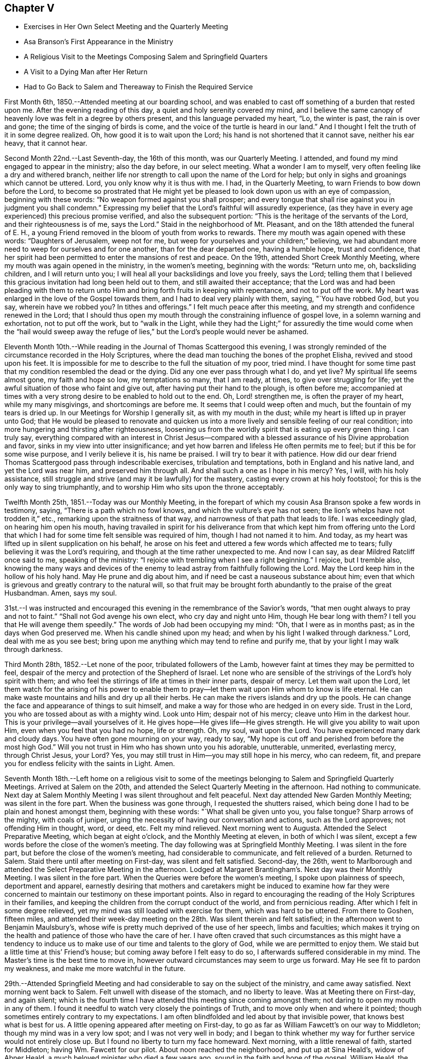 == Chapter V

[.chapter-synopsis]
* Exercises in Her Own Select Meeting and the Quarterly Meeting
* Asa Branson's First Appearance in the Ministry
* A Religious Visit to the Meetings Composing Salem and Springfield Quarters
* A Visit to a Dying Man after Her Return
* Had to Go Back to Salem and Thereaway to Finish the Required Service

First Month 6th, 1850.--Attended meeting at our boarding school,
and was enabled to cast off something of a burden that
rested upon me. After the evening reading of this day,
a quiet and holy serenity covered my mind,
and I believe the same canopy of heavenly love was felt in a degree by others present,
and this language pervaded my heart, "`Lo, the winter is past, the rain is over and gone;
the time of the singing of birds is come,
and the voice of the turtle is heard in our land.`"
And I thought I felt the truth of it in some degree realized.
Oh, how good it is to wait upon the Lord; his hand is not shortened that it cannot save,
neither his ear heavy, that it cannot hear.

Second Month 22nd.--Last Seventh-day, the 16th of this month, was our Quarterly Meeting.
I attended, and found my mind engaged to appear in the ministry; also the day before,
in our select meeting.
What a wonder I am to myself, very often feeling like a dry and withered branch,
neither life nor strength to call upon the name of the Lord for help;
but only in sighs and groanings which cannot be uttered.
Lord, you only know why it is thus with me. I had, in the Quarterly Meeting,
to warn Friends to bow down before the Lord,
to become so prostrated that He might yet be pleased to
look down upon us with an eye of compassion,
beginning with these words: "`No weapon formed against you shall prosper;
and every tongue that shall rise against you in judgment you shall condemn.`"
Expressing my belief that the Lord's faithful will assuredly experience,
(as they have in every age experienced) this precious promise verified,
and also the subsequent portion: "`This is the heritage of the servants of the Lord,
and their righteousness is of me, says the Lord.`"
Staid in the neighborhood of Mt. Pleasant, and on the 18th attended the funeral of E. H.,
a young Friend removed in the bloom of youth from works to rewards.
There my mouth was again opened with these words: "`Daughters of Jerusalem,
weep not for me, but weep for yourselves and your children;`" believing,
we had abundant more need to weep for ourselves and for one another,
than for the dear departed one, having a humble hope, trust and confidence,
that her spirit had been permitted to enter the mansions of rest and peace.
On the 19th, attended Short Creek Monthly Meeting,
where my mouth was again opened in the ministry, in the women's meeting,
beginning with the words: "`Return unto me, oh, backsliding children,
and I will return unto you; I will heal all your backslidings and love you freely,
says the Lord;
telling them that I believed this gracious invitation had long been held out to them,
and still awaited their acceptance;
that the Lord was and had been pleading with them to return
unto Him and bring forth fruits in keeping with repentance,
and not to put off the work.
My heart was enlarged in the love of the Gospel towards them,
and I had to deal very plainly with them, saying, "`You have robbed God, but you say,
wherein have we robbed you? In tithes and offerings.`"
I felt much peace after this meeting, and my strength and confidence renewed in the Lord;
that I should thus open my mouth through the constraining influence of gospel love,
in a solemn warning and exhortation, not to put off the work, but to "`walk in the Light,
while they had the Light;`" for assuredly the time would come when the "`hail would
sweep away the refuge of lies,`" but the Lord's people would never be ashamed.

Eleventh Month 10th.--While reading in the Journal of Thomas Scattergood this evening,
I was strongly reminded of the circumstance recorded in the Holy Scriptures,
where the dead man touching the bones of the prophet Elisha,
revived and stood upon his feet.
It is impossible for me to describe to the full the situation of my poor, tried mind.
I have thought for some time past that my condition resembled the dead or the dying.
Did any one ever pass through what I do,
and yet live? My spiritual life seems almost gone, my faith and hope so low,
my temptations so many, that I am ready, at times, to give over struggling for life;
yet the awful situation of those who faint and give out,
after having put their hand to the plough, is often before me;
accompanied at times with a very strong desire to be enabled to hold out to the end.
Oh, Lord! strengthen me, is often the prayer of my heart, while my many misgivings,
and shortcomings are before me. It seems that I could weep often and much,
but the fountain of my tears is dried up. In our Meetings for Worship I generally sit,
as with my mouth in the dust; while my heart is lifted up in prayer unto God;
that He would be pleased to renovate and quicken us into a
more lively and sensible feeling of our real condition;
into more hungering and thirsting after righteousness,
loosening us from the worldly spirit that is eating up every green thing.
I can truly say,
everything compared with an interest in Christ Jesus--compared
with a blessed assurance of his Divine approbation and favor,
sinks in my view into utter insignificance;
and yet how barren and lifeless He often permits me to feel;
but if this be for some wise purpose, and I verily believe it is, his name be praised.
I will try to bear it with patience.
How did our dear friend Thomas Scattergood pass through indescribable exercises,
tribulation and temptations, both in England and his native land,
and yet the Lord was near him, and preserved him through all.
And shall such a one as I hope in his mercy? Yes, I will, with his holy assistance,
still struggle and strive (and may it be lawfully) for the mastery,
casting every crown at his holy footstool; for this is the only way to sing triumphantly,
and to worship Him who sits upon the throne acceptably.

Twelfth Month 25th, 1851.--Today was our Monthly Meeting,
in the forepart of which my cousin Asa Branson spoke a few words in testimony, saying,
"`There is a path which no fowl knows, and which the vulture's eye has not seen;
the lion's whelps have not trodden it,`" etc., remarking upon the straitness of that way,
and narrowness of that path that leads to life.
I was exceedingly glad, on hearing him open his mouth,
having travailed in spirit for his deliverance from that which
kept him from offering unto the Lord that which I had for some
time felt sensible was required of him,
though I had not named it to him.
And today, as my heart was lifted up in silent supplication on his behalf,
he arose on his feet and uttered a few words which affected me to tears;
fully believing it was the Lord's requiring,
and though at the time rather unexpected to me. And now I can say,
as dear Mildred Ratcliff once said to me, speaking of the ministry:
"`I rejoice with trembling when I see a right beginning.`"
I rejoice, but I tremble also,
knowing the many ways and devices of the enemy to lead
astray from faithfully following the Lord.
May the Lord keep him in the hollow of his holy hand.
May He prune and dig about him, and if need be cast a nauseous substance about him;
even that which is grievous and greatly contrary to the natural will,
so that fruit may be brought forth abundantly to the praise of the great Husbandman.
Amen, says my soul.

31st.--I was instructed and encouraged this
evening in the remembrance of the Savior's words,
"`that men ought always to pray and not to faint.`"
"`Shall not God avenge his own elect, who cry day and night unto Him,
though He bear long with them? I tell you that He will avenge them speedily.`"
The words of Job had been occupying my mind: "`Oh, that I were as in months past;
as in the days when God preserved me. When his candle shined upon my head;
and when by his light I walked through darkness.`"
Lord, deal with me as you see best;
bring upon me anything which may tend to refine and purify me,
that by your light I may walk through darkness.

Third Month 28th, 1852.--Let none of the poor, tribulated followers of the Lamb,
however faint at times they may be permitted to feel,
despair of the mercy and protection of the Shepherd of Israel.
Let none who are sensible of the strivings of the Lord's holy spirit with them;
and who feel the stirrings of life at times in their inner parts, despair of mercy.
Let them wait upon the Lord,
let them watch for the arising of his power to enable them to
pray--let them wait upon Him whom to know is life eternal.
He can make waste mountains and hills and dry up all their herbs.
He can make the rivers islands and dry up the pools.
He can change the face and appearance of things to suit himself,
and make a way for those who are hedged in on every side.
Trust in the Lord, you who are tossed about as with a mighty wind.
Look unto Him; despair not of his mercy; cleave unto Him in the darkest hour.
This is your privilege--avail yourselves of it.
He gives hope--He gives life--He gives strength.
He will give you ability to wait upon Him, even when you feel that you had no hope,
life or strength.
Oh, my soul, wait upon the Lord.
You have experienced many dark and cloudy days.
You have often gone mourning on your way, ready to say,
"`My hope is cut off and perished from before the most high God.`"
Will you not trust in Him who has shown unto you his adorable, unutterable, unmerited,
everlasting mercy, through Christ Jesus, your Lord? Yes,
you may still trust in Him--you may still hope in his mercy, who can redeem, fit,
and prepare you for endless felicity with the saints in Light.
Amen.

Seventh Month 18th.--Left home on a religious visit to some of the
meetings belonging to Salem and Springfield Quarterly Meetings.
Arrived at Salem on the 20th, and attended the Select Quarterly Meeting in the afternoon.
Had nothing to communicate.
Next day at Salem Monthly Meeting I was silent throughout and felt peaceful.
Next day attended New Garden Monthly Meeting; was silent in the fore part.
When the business was gone through, I requested the shutters raised,
which being done I had to be plain and honest amongst them, beginning with these words:
"`What shall be given unto you, you false tongue? Sharp arrows of the mighty,
with coals of juniper, urging the necessity of having our conversation and actions,
such as the Lord approves; not offending Him in thought, word, or deed, etc.
Felt my mind relieved.
Next morning went to Augusta.
Attended the Select Preparative Meeting, which began at eight o'clock,
and the Monthly Meeting at eleven, in both of which I was silent,
except a few words before the close of the women's meeting.
The day following was at Springfield Monthly Meeting.
I was silent in the fore part, but before the close of the women's meeting,
had considerable to communicate, and felt relieved of a burden.
Returned to Salem.
Staid there until after meeting on First-day, was silent and felt satisfied.
Second-day, the 26th,
went to Marlborough and attended the Select Preparative Meeting in the afternoon.
Lodged at Margaret Brantingham's. Next day was their Monthly Meeting.
I was silent in the fore part.
When the Queries were before the women's meeting, I spoke upon plainness of speech,
deportment and apparel,
earnestly desiring that mothers and caretakers might be induced to examine how far
they were concerned to maintain our testimony on these important points.
Also in regard to encouraging the reading of the Holy Scriptures in their families,
and keeping the children from the corrupt conduct of the world,
and from pernicious reading.
After which I felt in some degree relieved,
yet my mind was still loaded with exercise for them, which was hard to be uttered.
From there to Goshen, fifteen miles,
and attended their week-day meeting on the 28th. Was silent therein and felt satisfied;
in the afternoon went to Benjamin Maulsbury's,
whose wife is pretty much deprived of the use of her speech, limbs and faculties;
which makes it trying on the health and patience of those who have the care of her.
I have often craved that such circumstances as this might have a tendency to
induce us to make use of our time and talents to the glory of God,
while we are permitted to enjoy them.
We staid but a little time at this`' Friend's house;
but coming away before I felt easy to do so,
I afterwards suffered considerable in my mind.
The Master's time is the best time to move in,
however outward circumstances may seem to urge us forward.
May He see fit to pardon my weakness, and make me more watchful in the future.

29th.--Attended Springfield Meeting and had
considerable to say on the subject of the ministry,
and came away satisfied.
Next morning went back to Salem.
Felt unwell with disease of the stomach, and no liberty to leave.
Was at Meeting there on First-day, and again silent;
which is the fourth time I have attended this meeting since coming amongst them;
not daring to open my mouth in any of them.
I found it needful to watch very closely the pointings of Truth,
and to move only when and where it pointed;
though sometimes entirely contrary to my expectations.
I am often blindfolded and led about by that invisible power,
that knows best what is best for us. A little
opening appeared after meeting on First-day,
to go as far as William Fawcett's on our way to Middleton;
though my mind was in a very low spot; and I was not very well in body;
and I began to think whether my way for further service would not
entirely close up. But I found no liberty to turn my face homeward.
Next morning, with a little renewal of faith, started for Middleton;
having Wm. Fawcett for our pilot.
About noon reached the neighborhood, and put up at Sina Heald's, widow of Abner Heald,
a much beloved minister who died a few years ago,
sound in the faith and hope of the gospel.
William Heald, the father of Abner,
was then at his daughter-in-law's. He is near ninety years old;
and is smart and active on his feet, and his faculties clear.
Soon after we arrived he asked whether we wished a meeting appointed.
I told him if Friends were willing, I wished to see them,
and others of the neighborhood in the capacity of a Meeting for Worship.
He readily assented, and soon started to give notice himself.
It was some encouragement to my tried mind,
to see this valued Friend and Elder in the Church,
evince such an interest in promoting that concern which led me to leave my home;
even the good of others, and the peace of my own mind.
This meeting was well attended, and I thought it a good meeting.
I felt concerned therein to arise upon my feet and say--
that I believed there was a spiritual knocker,
and a spiritual knocking; but very different indeed in its nature,
from that self-styled spiritual knocking in these days;
of which the devil and his agents were the authors.
Unto Christ Jesus,
who is knocking at the door of the heart--unto
Him who is the "`minister of the sanctuary,
which God has pitched, and not man,`" I directed the attention of the people;
and to turn away from, "`Lo here is Christ, and lo He is there,`" etc.
I afterwards felt easy and quiet.

Next day went to Elk Run.
It was a very small meeting, and, I thought, a lifeless one.
We sat a good while in silence; but before the close, I told them,
that although I had seen no one asleep, except a little child,
I thought it right to admonish them, to "`present their bodies a living sacrifice,
holy and acceptable unto God, which is our reasonable service.`"
That a religious meeting was not the place to sleep; not even for children.
That even such, though quite young, should be better instructed.
I had considerable to say, and felt relieved when the meeting ended.
Rode to Carmel that evening.
On our way we passed a road,
at the sight of which I felt that I must enquire to whose house it led.
Our pilot answered, to the house of a Friend whose wife has long been a cripple; adding,
the Friend desires you would come and see them.
I noted this down in my mind, thinking we would call on our way back to Salem.
Lodged that night at N. Armstrong's, and next day attended Carmel Meeting.
And although I had considerable to communicate, I did not feel relieved;
and could hardly tell why.
Dined at Armstrong's, and felt weighed down with exercise.
It rained hard and the clouds were thick; but expecting to leave Carmel that afternoon,
and return to Salem, I felt anxious to be going.
Under these feelings I requested the horses got ready that we might be off;
but as we left the Friend's house and turned towards Salem,
I felt a weight of exercise which I cannot describe.
I thought if the sheriff had come and taken me captive,
I should not have felt more like a prisoner;
while this language ran forcibly through my mind--"`You are still a prisoner.`"
Under these feelings we rode five miles to T. Ws, a Hicksite preacher,
whose wife is an elder amongst Friends.
Next morning I told my companions, I must go back to Carmel.
They were ready and willing to do so. I requested a
private opportunity with T. W. and wife.
I told him, that I believed the Lord required him to be still,
to know what it was to be brought into true silence before Him;
and if this was his experience he would see his way out from amongst the Hicksites.
That I had no unity with their principles, nor gospel fellowship with those who hold them.
I said much more to the old man in the presence of his wife,
which he seemed to take kindly;
his wife uniting with what I said--that a state of stillness was what
he was called to. After this I requested the children called in,
and had an opportunity with them to the relief of my mind.

On our way to Carmel we called on a son of the aforesaid Hicksite,
yet a member amongst Friends.
He had been lately married.
We had a religious opportunity with him and his wife.
I exhorted them to "`seek first the Kingdom of Heaven, and its righteousness,
and all things necessary would be added.`"
I reminded them of the danger of setting their affections on things below,
that the desire after worldly treasure generally and gradually increased in the mind,
as riches increased.
That the natural mind of man could not be satisfied with wealth.
I reminded them of the humble situation that our blessed Savior made in his
appearance in the world--his birthplace a stable--wrapped in swaddling clothes,
and laid in a manger.
He by whom all things were created that are in heaven and in the earth,
condescended thus to humble himself; setting us a pattern of meekness and humility,
which we ought to consider when we are desiring
great things and fine appearances for ourselves.
I had much more to communicate to these young persons, to the relief of my mind.
Went to William Leech's. After dinner had a religious opportunity with the family,
and then rode to Carmel.

Same afternoon went to see an aged Friend, eighty-six years old,
who had been confined at home about six years; suffering much bodily pain.
She seemed overjoyed to see us; often exclaiming, "`Oh, I am so glad to see you;
I am so glad to see the faces of my friends.
I am a poor, unworthy creature, but have much to be thankful for.`"
On looking around her room,
and contrasting her humble cottage with the dwellings of those who
have all the comforts and conveniences of life when thus afflicted;
I was struck with her expressions of gratitude,
and thankfulness for the blessings she enjoyed.
We stayed an hour or two with this aged Friend,
had a religious opportunity with the family, consisting of herself, her son and his wife,
and several children.
I felt thankful for being permitted to make this visit.

Next day visited two aged Friends, who were mostly confined at home with bodily infirmity.
There I relieved my mind in a religious opportunity, and came away satisfied.
But for not giving up to pay a visit to his sons, who lived near by, I felt remorse;
and have since regretted this omission.
Went to Martha Ashton's to dine.
Had a religious opportunity with herself, son and daughter, to the relief of my mind.
I then mentioned to my companions a concern which had
rested with me to appoint a meeting at Carmel,
at four o'clock tomorrow afternoon; which with the consent of the elders, was done.
The meeting gathered at the time appointed and was well attended.
I felt it right to plead with the infidel to forsake his proud and vain course,
and turn unto the Lord while He was pleased to plead with him in judgment,
mingled with mercy.
I had to warn them against indulging.in a spirit of unbelief;
that an awful doom awaited those who gave up to disbelieve in,
and continued to disbelieve in, the Savior of the world;
and in the existence of a Supreme Being.
I admonished the youth to flee from the reasonings of
the sceptic as they would from the bite of a viper.
To shun the company of such as they would shun a venomous beast.
The meeting ended in supplication.
After this meeting,
in which I was largely and weightily engaged in the service appointed me,
I felt ready to leave Carmel with a peaceful mind.
Truly thankful was I for having been enabled to wait the Master's time for my departure.

Rode to Elk Run that afternoon,
and Lodged at the Friend's house whose wife was a cripple,
and where I had proposed stopping on our return to Salem.
We had a religious opportunity in the family (where were several young people),
much to the relief of my mind.
Returned to Salem the 9th of the Eighth Month.
Went to A. H.`'s, and had a religious opportunity in his family;
relieving my mind towards his children, and some of their relatives who were present.
I reminded them of the uncertainty of time, and the necessity of spending it rightly.
I told the young people of my father's expressions concerning himself--"`When a lad,
I was left without father or mother, or any one to counsel me;
but as I looked to the Lord He kept me out of bad company, and preserved me from evil.`"
I did not know until afterwards,
that some of the children had been disowned for attending balls, dancing-parties, etc.
This was a very unexpected opportunity to me;
but I felt that I dare not go away without trying to relieve my mind amongst them.
Stayed in town at our old home, M. J. F.; kept close at home next day;
and on the 11th again attended Salem Meeting). I
had to declare the truth amongst them that day;
telling them that I felt bound, poor and unworthy as I was,
to speak of the nature and tendency of gospel ministry.
That I esteemed such a ministry a blessing to the Church;
yet where any spoke from past experience,
without the fresh anointing of the holy Spirit--without the immediate
putting forth of the Shepherd of the sheep--such a ministry,
although esteemed eloquent, and adorned with gifts,
belonging to the natural parts--theoretical,
and head knowledge--could not profit the people,
and was nothing better than sounding brass or a
tinkling cymbal--the bell without the pomegranate.

I exhorted them to get down deeper in their spirits; to wait upon the Lord,
who is the fountain of life, and never-failing source of help to the rightly exercised.
To such as these, a ministry, however calculated to please the itching ear of man,
yet lacking the demonstration of the spirit and power, was a great burden.
When this meeting ended I felt calm and peaceful.
Oh, the superficial daubing which it seems to me is going on. My heart
feels sometimes to sicken under a consideration of these things.

In the afternoon visited Salem school,
and had a religious opportunity with the teacher and scholars.
Next day visited the family of an individual who had died suddenly from home,
with the cholera, while attending a political meeting.
Though I went in fear and trembling (they not being members of our Society),
I felt greatly satisfied in having given up to this intimation of duty.
This family, which consisted of the widow and several children grown up,
were much contrited and humbled on this occasion;
and I trust it will be some inducement to them to consider the uncertainty of time,
and to prepare for a future state.

Next day, attended the Select Quarterly Meeting at Salem, in which I was silent.
The day following, the Quarterly Meeting--silent also in that,
except a few words in the last meeting.
Next day being First-day the 15th of the month, again attended Salem Meeting.
Nathan Hoag and Rebecca Updegraff were there, and had much to communicate.
I spoke a little, near the close of the meeting,
but my mind was so depressed after meeting that I could not forbear retiring to my room,
without partaking of any nourishment,
and tried for a resting place from the commotions that seemed to come in like a flood.
I remembered the language of the Psalmist--"`The Lord sits upon the flood, yes,
the Lord sits King forever.`"
Towards evening, visited a brother of the man who died with cholera, before mentioned.
Had an opportunity of relieving my mind in his family.
Then went to Dr. A. C.`'s, and had an opportunity with him and his wife,
to the relief of my mind.

Next day, attended Springfield Select Quarterly Meeting.
After much communication from various individuals, and the business gone through,
I felt it right to tell them, that I had been reminded of the word of the Lord,
through the mouth of his prophet--"`Take away from me the noise of your songs;
for I will not hear the melody of your viols.
But let judgment run down as waters, and righteousness as a mighty stream.`"
I told them that I felt constrained to declare
in their hearing in the love of the gospel,
that breathed for the salvation of every soul present;
that I believed that the deceivableness of unrighteousness was in the camp;
that there was a disposition to cry peace, peace, when there is no peace.
That the Lord required judgment laid to the line,
and righteousness to the plumbline in the hearts
of those who were crying out in his name,
or concerning his works, and goodness, etc.
I felt peaceful and easy after this meeting;
yet under exercise that I might be kept in my proper place.

Next day, at the Quarterly Meeting, I was silent.
After meeting returned to Salem, and that evening visited two families.
Next day being Salem Week-day Meeting, I felt no liberty to leave before,
though I had been looking a little towards it,
but felt that I must not be a Jonah fleeing before the right time.
Paid two family visits and then went to meeting, and sat under great exercise,
which caused some of my limbs to tremble.
It being their Preparative,
I did not feel it my place to say anything in the public meeting,
but requested when the business was gone through, that the shutters might be raised,
which was united with by men and women.
Then, in the fear of the Lord, and, I trust, in the power and strength which He gives,
I felt at liberty to unburden my mind amongst them--telling them that I was
not aware of having omitted any right opening to relieve my mind;
that my spirit had been held captive amongst them as well as my body,
and I had been baptized into a very low place for the living, as well as the dead.
That I believed the spirit of Balaam was amongst them;
that spirit which George Fox said is the most deceiving.
That spirit that could speak from past experience of God and of Christ, yet nevertheless,
had forsaken the right path and gone out into gainsaying.
That spirit was amongst them that could exclaim, "`How goodly are your tents; oh Jacob,
and your tabernacles, oh Israel; let me die the death of the righteous,
and let my last end be like his;`" while, at the same time,
ascending the altars of Balak and following after the wages of unrighteousness.
I told them that I believed the Lord would in his own time arise and deliver his people,
and discover the deceit amongst us;
that the great hail-stones would fall and sweep away the refuge of lies,
and the Balaam-like spirits would be found slain in the enemy's camp.
That the spirit of Saul and of Goliath was also amongst them;
that which hunted the life of the true Israelitish seed.
Also that which defied the Israel of God.
Oh, it was a fearful meeting; but I had to tell them with trembling, and in the fear,
dread and power of the Lord,
that in his own time He would prepare the sling and the stone,
and rescue his chosen from the hunters and defiers of Israel.
I also exhorted those who were alive to get down deeper in their spirits,
that they might be prepared to labor availingly in the vineyard of the Lord.
How good it is to wait all the Lord's appointed time for ability to do his work;
and labor after resignation until He gives the
word of command to step forward in his service.
After meeting paid another family visit and then set out for home,
taking our Quarterly Meeting in the way.
Reached home after Quarterly Meeting,
but felt no liberty to return my Minute at our Monthly Meeting the week following.

Twelfth Month 14th.--My soul is exceedingly sorrowful.
Oh, you preserver of men, you have been with me, in and through many straits.
Once more I ask your all-protecting guardian care;
while my spirit is exceedingly tried and tempted.
Be pleased, I humbly pray you,
to look down with an eye of compassion upon one who feels that there is none in heaven,
or in earth, to look unto for help and strength, but you;
in this hour when my patience is put to such a close trial.
Oh, you who know how far to try me, let me not faint, or give out,
or conclude as Saul did, that the prophet tarried too long;
and so offer an offering before the right time.
Lord,
you know for what you permit me to experience the cloud to rest upon the tabernacle;
while it seems to others,
that I am deferring of my own accord the work appointed me. Grant ability, oh God,
to wait all the days of my appointed time, until my change come;
until the shadows flee away, and there is daylight to walk in, and to work in.

Second Month 4th,
1853.--I think of leaving home tomorrow to finish (as way opens) a religious visit
for which I obtained the concurrence of our Monthly Meeting nearly eight months ago;
and though it remains partly unaccomplished, I know of no other cause,
than that the way has appeared closed up, and no opening in the truth,
either to move forward, or to return my Minute to the Monthly Meeting.
A strange situation to be in some may think;
for any one professing to be a minister of the gospel.
But shall any one undertake to move in such an important work,
without that degree of light and strength requisite to bring peace of
mind? None knows how it has been with me for the past six months,
save the Searcher of hearts.
No tongue can tell or pen describe the extent of the sorrow
and distress which my mind at times has undergone;
so that I have marvelled how the body could sustain the weight of exercise endured.

What shall I say of the works of the Lord,
or how shall I declare the mighty power of God.. I will even "`lay my hand upon my mouth,
for his greatness is unsearchable, and his ways past finding out.`"
"`I fainted in my sighing and found no rest,`" only as you have been
pleased to give it me. The world had no consolation for me,
and as for things delightful, they fled as though they had never been; but now,
He lifts me up a little and causes me to hope in his mercy.
My soul has this testimony--that there are those in these days,
who appear to be full fed, and in need of nothing, who run when they please,
and speak what they please, who shall experience their staff of bread broken,
and they shall lack bread and water, and be astonished one with another,
and consume away if they repent not of their iniquities.

"`Do your duty independent of the whole world,`" said a dying
man to me the other day as he bid me affectionately farewell,
repeating it twice--"`Do your duty independent of the whole world.`"
What an honest hour is the hour of death.
This man, as he expressed himself, had waded in gold, yet he found, as he said,
that it is not worth living for; exhorting his children to be good.
Very plainly had I dealt with this man,
concerning his spiritual condition in the days of his health,
when sickness and disease were far from him;
but now he remembered that nothing but honesty would do,
and a faithful performance of our religious duties.
Oh, may I never fear the face of man, when the Lord bids me speak,
though he may soar above the true witness for God in the secret of his heart;
yet the time will come when he will need pure and undefiled religion.
Great had been my exercise for this individual in his sickness,
as well as in the days of his health;
and ardently did my spirit crave that he might be permitted at the
eleventh hour to enter into the vineyard and labor for the penny.

5th.--Left home as contemplated;
rode seventeen miles to a neighborhood where no Friends reside;
appointed a Meeting for Worship to be held the next day, at three o'clock.
The day was cold and stormy, and the roads difficult to travel,
yet the meeting was well attended,
and I felt thankful that I was there amongst a company of strangers,
whose faces I may never again see; yet, for the welfare of their souls,
my spirit has long felt deeply interested,
and now I feel peaceful and easy in regard to the
dedication of my will to that of my Divine Master.
After this meeting (which ended to satisfaction) rode to Jefferson, five miles;
but did not reach our lodgings until eight o'clock at night.
Here we met with a Methodist minister,
with whom we had some conversation on doctrinal subjects,
and I believe it was not an unprofitable interview;
both he and the innkeeper were very friendly disposed,
and perhaps some things mentioned may be remembered to profit in days to come.
From Jefferson to Harlem Springs, twelve miles.
After dinner had an opportunity with the innkeeper and wife,
whom I considered in a very responsible situation.
It being a place of great resort in summer for all classes of people,
on account of the (supposed) virtue of the water for the cure of diseases, bathing, etc.
I had to deal very plainly with them, exhorting them to keep an orderly house,
free from music, dancing, card-playing, etc.
I warned them of the consequences resulting from a life spent in pride, vanity,
and irreligion.
I have since felt easy in my mind in regard to them,
and hope I shall be clear of their blood.
Rode that afternoon to Mechanics-town, over as bad roads as I ever travelled.
When I think of the cup of suffering which has been meted out to me,
and the strokes it has taken to make me willing,
and to prepare me to set out on this little journey, retracing my former steps;
all that can arise in regard to difficult roads, weather, etc., seem nothing in my view,
compared to that peace which is necessary for us to
know before we can receive an immortal crown of glory.

This morning, the 8th, had a religious opportunity with the family where we lodged,
all of whom were strangers to us. What was offered appeared to be well received.
This day reached the settlement of Friends.
9th, today, attended the Select Preparative Meeting at Middleton.
In the evening went to Samuel Dixon's,
where we unexpectedly met with our friend J. E. and companion.
This evening, during an interval of silent, reverent waiting on the Lord in this family,
my mind was raised above all gloom and discouragement,
and a song of praise filled my heart, so that no sorrow was thereunto added.
I said it is enough, Lord,
you have given me an evidence of your favor and loving kindness of which I am not worthy.

10th.--This day was Middleton Monthly Meeting.
After the business was gone through, I requested the shutters lowered,
and had a relieving opportunity with men and women Friends.
I told them that I believed the Lord had not cast off his people;
that He had preserved a remnant to speak well of his excellent name;
that if we as a people deserted our posts,
others would be called in from the highways and hedges,
to support our principles and testimonies, and our vineyards, and olive-yards,
would be taken from us and given to our neighbors who are
better than we. This and much more I had to tell them.
Dined at J. Heald's;
had an unexpected opportunity with him and his family in the way of caution,
counsel and encouragement; hope it will not prove to their disadvantage.
Lodged at Sina Heald's, widow of Abner Heald, who died a few years ago,
leaving a noble testimony behind him for the Truth, and against Gurneyism, etc.

11th.--Attended Salem Select Quarterly Meeting.
After returning from it my mind became deeply affected,
and I could not refrain from weeping.
I went alone and gave vent to my tears;
I thought of the strokes it had taken to make me willing to return to Salem,
and the turnings, and the overturnings I had endured since I was there.
I remembered the wormwood and the gall,
and my heart was humbled within me. I felt willing to be reputed anything or nothing,
so that I might be found in my place.
I desired not to be in company, but endeavored as much as possible to conceal my feelings.
Next day attended the Quarterly Meeting; in the forepart of which I was silent.
After the shutters were closed and J. E's Minute was read,
I informed women Friends that I was there with the same
Minute that I obtained in the Eighth Month last;
that on returning home, as I apprehended, at the right time;
month after month had passed away,
and still I did not feel fully released from the service,
and yet had felt no liberty to return amongst them until the present time.
That it could not be to our peace, or the advantage of others,
to move in our own will and time;
though we might think it long to be thus held as it were in bonds.
Several Friends expressed satisfaction with the information, and unity with my attendance.

After the business of the meeting was finished, I requested the shutters opened,
that I might see men and women Friends together,
which was fully united with by men and women.
My mouth was opened to commemorate the goodness of the Lord;
that He is able and willing to sustain those who put their trust in Him,
even under the weight of mountains;
reviving the language of the prophet--"`He that
comprehends the dust of the earth in a measure,
and weighs the mountains in scales,
and the hills in a balance;`" He can sustain under every trial
that can befall us. I had to allude to the prophet Ezekiel,
who was commanded to lie upon his left side,
and lay the iniquity of the house of Israel upon it, and then upon his right side,
and bear the iniquity of the house of Judah.
He was not to turn from one side to the other to ease himself,
until the days of the siege were fulfilled.
His bread was nauseous and to be eaten by weight,
and with care from time to time was he to eat it; he was to be a sign to the people.
So the Lord had some in these days who were to be a sign to others;
they could not run at their own will or pleasure.

The Lord had put bands upon them, and they knew that He is Almighty,
and can in his own time release them;
that man as he is obedient to the teachings of the holy Spirit,
that leads out of all error into all truth, will be raised above all earthly-mindedness,
become heavenly-minded,
having his affections weaned from the world and the things of the world.
I had to tell them that I believed,
there were those amongst them who were not willing to
be counted as earthly-minded as they really were.
Who, instead of saying to their children and those around them,
follow us as we follow Christ, by our every-day walk and conversation,
were saying practically, follow us as we follow the world, its spirit, its manners,
its maxims, and its customs; that the day is hastening,
when we shall be called to an account, and every false covering rent off.
Oh, the importance of being ready for such an hour; "`when the dust shall return to dust,
and the spirit shall return unto God who gave it,
to receive a reward according to the deeds done in the body.`"
I felt peaceful and easy when the meeting ended.
Before the close, Joseph Edgerton said, "`This is a day which the Lord has made,
we will rejoice and be glad in his salvation.`"

Next day united with J. E. in appointing a meeting for the youth at Salem;
but the meeting was not so much to my satisfaction as I could have desired, partly,
I believe, on account of my own disobedience,
in not strictly attending to the pointings of the Master; both before going into meeting,
and afterwards.
Those who preach to others must know judgment laid to the line in themselves,
and righteousness to the plumb-line,
or else their preaching will not profit their hearers, nor bring peace to themselves.
May I learn obedience by the things that I suffer.
The dear Master gives an unflattering witness in
our hearts which sticks closer than a brother,
and if we do not stifle its convictions, we will be led plainly to see our misses,
and how to mend them, as well as to feel the answer of well done,
when we have faithfully followed this heavenly monitor.

10th.--Proceeded to Springfield Select Quarterly Meeting;
after which we dined at J. F's. Before leaving there J.
E. had some encouraging language to these young Friends,
and I felt myself called upon to repeat the words of the Apostle,
and apply it to our Society in the present day--"`The Lord has
not cast off his people whom He foreknew;`" with some
encouragement to those who were rightly exercised,
not to give out though trials may abound.
Then went to J. Lynch's, where I felt my mind drawn to caution and encourage them,
not to give out in the day of trial; to remember Lot's wife,
who was turned into a pillar of salt through unfaithfulness;
a warning to others instead of a way-mark.

From there to Simeon Fawcett's in the evening.
His wife proposed that a chapter be read in the Bible, with which we united,
and it proved an opportunity for me to cast off a
burden that rested with me in regard to this family.
I felt peaceful and easy afterwards, blessed be the name of Israel's Shepherd,
for when He opens none can shut, and when He shuts none can open.

Next day, attended Springfield Quarterly Meeting, where I relieved my mind,
particularly in the women's meeting, greatly tending to my own peace;
and I hope some encouragement to the rightly exercised amongst them.
Dined at J. H. Stanley's,
where we had an opportunity with his family and some other Friends,
to the relief of my mind.
I told them I believed the Lord would sift us until we were a people more to his praise;
that all who would live godly in Christ Jesus, must be willing to suffer;
that the integrity of Job's heart kept his head above the waves of affliction;
that everything seemed to combine to render him uncomfortable, and cast him down;
yet he maintained his allegiance firm unto Him who is the Lord of lords,
and King of kings; so may we be able, in and through all trials and besetments,
as we keep the eye single to the Master, to triumph over all opposition,
and become "`more than conquerors through Him who loved us.`" Went to Goshen,
and lodged at Robert Ellyson's.

Next day, in company with J. E. and companion, rode forty miles to Job Warren's;
where J. E. had an appointed meeting to middling good satisfaction.
They being the only family of Friends in that neighborhood, the meeting was held there.

13th.--Left Job Warren's and rode twenty miles to Ravenna,
where Joseph Edgerton felt his mind drawn to appoint a meeting,
to be held at seven o'clock that evening.
The attendance was small in consequence of several
other meetings having been previously appointed;
yet it proved a time of favor.
One individual, a stranger to us, expressed his near unity with what he had heard said.
His views in regard to the necessity of water baptism, and some other doctrinal subjects,
had recently undergone a change.
He hoped to be able to live so as to be united to the true disciples of Christ,
or words to this import.
We left this person in a very tender frame of mind,
and parted under solemn feelings.gospel of our Lord and Savior Jesus Christ;
and I had large and open service amongst them, greatly to the relief of my mind.
The prospect of this meeting had for months past borne with weight on my mind,
and now I was enabled through holy help to cast off a great burden.
Blessed, praised and magnified be the name of Israel's Shepherd.
He brings low and raises up, and is worthy of all glory and honor forever.
I was largely opened in this meeting to declare against infidelity, atheism,
and all unrighteousness; and had to bear my testimony against those works of darkness,
called spiritual rappings, and the workers thereof; stating my belief,
that it was the devil and his agents who carried it on, and were the originators thereof.
A young man, a stranger to us,
expressed his satisfaction with what he had heard delivered.

Next morning we parted with J. E., they going towards Salem, and we to Marlborough;
where we arrived about noon.
The concern to appoint a Meeting for Worship for the inhabitants of that town,
resting with weight upon my mind, it was laid before the elders,
who making no objections,
it was appointed to be held next day at seven o'clock in the evening--being First-day.
The meeting was held in the town hall,
where we found the house about half filled with men, women and children;
and such a scene of confusion on such an occasion, I never before witnessed.
Some were laughing and talking aloud; some whistling and humming in a light,
irreverent manner; and the prospect for a quiet settlement, to all outward appearances,
was discouraging: yet my mind felt in a good degree staid upon Him,
who I believed had required me to come here.
We took our seats, and trusted to his interposing power.
Soon the company began to find seats, and to become more quiet and orderly.
Still some kept whispering.
After the meeting was pretty much gathered, I informed them,
that I was a stranger amongst them,
bad come a considerable distance to be with them in a Meeting for Worship,
and felt desirous that we might settle down into a quiet, waiting frame of mind,
and endeavor to worship God in spirit and in Truth.
After taking my seat, and remaining silent for some time, my mouth was again opened,
to declare the glad tidings of the gospel of our Lord and Savior Jesus Christ;
and I had large and open service amongst them, greatly to the relief of my mind.
The prospect of this meeting had for months past borne with weight on my mind,
and now I was enabled through holy help to cast off a great burden.
Blessed, praised and magnified be the name of Israel's Shepherd.
He brings low and raises up, and is worthy of all glory and honor forever.
I was largely opened in this meeting to declare against infidelity, atheism,
and all unrighteousness; and had to bear my testimony against those works of darkness,
called spiritual rappings, and the workers thereof; stating my belief,
that it was the devil and his agents who carried it on, and were the originators thereof.
A young man, a stranger to us,
expressed his satisfaction with what he had heard delivered.

Next morning proceeded back to Ravenna,
where I felt a concern to have a religious opportunity with the innkeeper and his family,
which was readily acceded to on their part.
and we sat down together to wait upon the Lord.
Here I had to revive the necessity and obligations that rest upon us,
if we would be owned of Christ before his Father and the holy angels;
not to deny Him before men,
not to be ashamed of his cross before a crooked and perverse generation.
It was to me a satisfactory opportunity; his wife appeared in a tender,
sweet frame of mind, and I left them peaceful and easy.
That afternoon rode twenty miles to Goshen; got to R. E's about eight o'clock at night,
and found the parents from home; but the children kind and attentive.
Next morning had a religious opportunity with the children of this family;
and had I delivered the whole counsel of the Lord to some of them,
I should not have come away burdened as I did.
I felt that there were snares cast about the feet of some of them,
in which they would be taken, if a more strict watch was not maintained.
I let in the reasoner, and did not acquit myself faithfully.
A fear rested with me,
that more than one of the young Friends then present was not willing
to support our principles and testimonies in regard to some things.
After hinting to one of the girls a little of my feelings, I came away with a heavy heart.

Went to Aaron Woolman's, an honest, sincere-hearted Friend,
in a declining state of health.
On inquiry, he said that he suffered but little pain of body,
and was favored with peace of mind;
and there was such a quiet serenity to be felt in his company that needed
not words to tell that the Master's calming influence was there.
I proposed the family being collected;
and had some encouragement to hand forth to the young people, four in number.
I exhorted them to arise,
and shake themselves from everything that hindered them from
the service in the Church whereunto they were called;
that as the fathers and mothers were removed, there might he those to take their places.
"`Say not four months and then comes harvest.
Lift up your eyes and look on the fields; for they are white already to harvest.`"
There is now a work and labor to perform, and there is no putting it off with safety;
the Lord will have a people to his praise.
The privileges of the birthright members of our Society if not more appreciated,
will be taken from them, and if there is not a turning and returning unto the Lord,
who has smitten us,
many of the members of our religious Society will experience the
truth of this language--"`Our inheritance is turned to strangers,
our houses to aliens.`"
That evening returned to Salem.

Next day being the 23rd of the month, attended Salem Monthly Meeting;
was silent in the forepart,
but towards the close of the women's meeting the language of Pilate to the Jews,
just before the crucifixion of our Savior, together with their reply,
forcibly presented to the view of my mind, "`Behold your King.`"
The Jews answered, "`we have no king but Caesar.`"
I had to query with them, whom they owned as their king.
Whether in their daily walks and conduct, they were denying the meek and humble Jesus,
and following the world and the spirit of the world,
thus saying in the line of their conduct, we have no king but Caesar.
This testimony was close and searching, but I felt peaceful.
After meeting paid a visit to an afflicted relative,
for whom my mind had for several years been at times deeply exercised;
believing that the offers of salvation through Jesus Christ,
the only and alone way to peace and everlasting happiness, had been slighted by him,
until the eleventh hour was come, or nearly so. I found it my place to tell him,
that I had never felt like saying to any relation,
friend or fellow-creature--"`Stand by yourself,
for I am holier than you,`" but far otherwise;
yet the truth of this declaration was sealed on my mind-
-"`Without holiness no man shall see the Lord.`"
That however we may be surrounded with stumbling-blocks on the right hand,
and on the left, it will afford us no available excuse,
when called upon to give an account of the deeds done in the body.
If our day's work is not done the fault will be our own,
for He whose power is above every other power,
and who has called us to glory and to virtue, is able and willing,
as we look unto and trust in Him,
to make a way for our escape from everything that would hinder
our progress in the strait and narrow way which leads to life.
I exhorted him to turn inward to the gift of grace revealed in his heart,
and let the welfare of his soul have the chief place;
that it was high time to wake up to the importance of
being ready to meet the Bridegroom of souls,
for if the oil was lacking when the midnight cry was heard, no friend, or physician,
or any instrumental help would then prove availing.
After supplicating the throne of grace,
and commending the care and keeping of our souls unto God, I felt peaceful and easy.

Went to W. F's, where we met J. E. and companion, and several other Friends.
After spending some time in cheerful conversation, we dropped into silence,
which continued uninterrupted for a considerable time;
when it appeared right for me to say, that during our silent waiting together,
I had been forcibly reminded of our Savior's language to his disciples,
when describing to them what great distresses and perplexities
they should be witnesses of in their day and generation.
There should be wars and rumors of wars--earthquakes in
various places--men's hearts failing them for fear,
and for looking after those things that were coming upon the earth.
"`Then if any man shall say unto you, Lo, here is Christ, or Lo, He is there;
believe it not.
For as the lightning comes out of the east, and shines even unto the west;
so shall also the coming of the Son of man be.`" I had to
declare that I believed it to be as needful for us in this day,
to wait for the coming of the Son of man as it was for
those to whom this language was then addressed.
That we should not go forth at the sound of the lo, here is Christ; or lo, He is there:
but to get on the watch tower, and keep on it, "`dwelling in the ward whole nights.`"
That our early friends, by the operation of the holy Spirit upon their minds,
by deep baptisms, and waiting upon the Lord in the way of his judgments;
were brought to a clear discernment of the will of God concerning themselves;
and were also able to detect error and wrong in others; being able to say triumphantly,
"`Lo, this is the Lord! we have waited for Him;
we will be glad and rejoice in his salvation.`"
As this was their experience, so as we are willing to bow before Him,
in humiliation and prostration of soul,
in his own time He would give us to experience
that as the "`lightning comes out of the east,
and shines even unto the west,
so shall the coming of the Son of man be.`" That
no disappointment awaits those who truly fear,
and wait upon the Lord, in singleness of heart.
Those who are truly desirous to be his followers, He will lead and guide.
He will be their Urim and Thummim, their light and perfection, their all in all;
and enable them to feed together in heavenly places,
as certainly revealing himself spiritually to them as
He did in the days of his flesh to his disciples,
when He invited them on this wise, "`Children come and dine.`"
And none of the disciples dared ask Him, "`Who are you?`" knowing that it was the Lord.
Paid a visit to C. and S. Moore,
then returned to M. J. Fawcett's and found several
young people had come in to spend the evening.

Before separating, a chapter in the Bible was read;
after which I thought it right to speak of the
necessity of spending our time soberly while here below.
The Christian may be cheerful, but not light, trifling and vain.
Those only who do the will of our Father in heaven, have a right to be cheerful.
Christianity does not lead into gloominess, melancholy and despair:
neither does it lead into vanity, lightness and forgetfulness of God.
As we submit ourselves unto Him,
letting Him "`work in us to will and to do of his own good pleasure;`" every
thing in our nature that is crooked and perverse--every thing rough,
snarlish and selfish, will be brought into order;
all disposition to be preferred one above another, or lord it over one another,
will be brought down, as we experience his gospel power operating in our hearts.
While the day of mercy lasts,
every thing around us proclaims this language--
"`Pass the time of your sojourning here in fear.`"
"`Live soberly, righteously and godly in this present world.`"

Next morning rode to New Garden Monthly Meeting, but was silent throughout.
J. E. had good service.
I appointed a meeting for the inhabitants of this town
to be held at seven o'clock same evening.
It proved a time of laborious exercise, with but little relief of mind,
partly owing to causes, I believe, existing with myself.
I feared my communication was too lengthy,
and too complex to be as profitable to the people as it otherwise might have been.
Ministers must know judgment laid to the line in themselves, and a careful watch set,
that they do not exceed their proper bounds,
when greatly exercised for the welfare of the people;
as well as not to cut short or curtail that which is given them to deliver.
No relief can be obtained by prolonging such communications, when the time comes to stop,
however the burden and exercises for the people may continue.

Lodged that night at Lewis Walker's. Next morning,
my mouth was opened in a religious opportunity
with the family and several Friends present,
to speak of the goodness, mercy and power of God; that He can keep us alive in famine.
When the widow spoken of in the Scriptures, was apprehensive that the time drew near,
when she and her son must die of famine, she did not sit down and despair,
without doing her part towards preparing the last morsel, as she supposed,
for herself and son.
Before the last cake was to be baked, her faith was put to the test,
but not without the promise, that if she would first bake a cake for the prophet,
the meal and oil should not fail.
This account shows the necessity of walking by faith,
and not giving out in the darkest and most gloomy time,
however long the winter may continue; and however bleak the winds;
and however hard and cutting the frosts and cold thereof;
yet the Lord's power is over all.
I had to speak of the necessity of keeping the faith and patience through all.
That the Lord would in his own time arise and scatter
the gloom and hid the winds and waves be still,
and produce a calm, and replenish the souls of those who trust in Him with good things.

The same day, attended Sandy Spring Monthly Meeting.
I was silent in the forepart.
J. E. had a lively testimony; but the Gurneyites being rulers in that meeting,
and having both the clerks, they did not record his attendance as acceptable.
Towards the latter part of the women's meeting,
I found it right to revive the language of Esau,
which had been uppermost with me nearly ever
since taking my seat in the meeting--"`Bless me,
even me, oh, my Father!`"
I told them that I had feared, and greatly feared,
that there were those present whose situation resembled Esau's,
who were crying out for the blessing, but who had not regarded their birthright;
but when that nature which was appointed to die, was in great distress and hunger;
they had for something to satisfy this, sold their birthright,
and were now charging their leanness and distress to
others who were not the cause thereof.
That it would be well for such to recur, and return to first principles,
lest the day come when this would be the language of
their hearts--"`The harvest is passed,
the summer is ended and we are not saved.`"
Dined at Robert Miller's, and after dinner started for home,
and rode nineteen miles to Harlem--nine miles after night.
Next evening, reached home in as good health as when we started,
having been just three weeks out on this visit.
